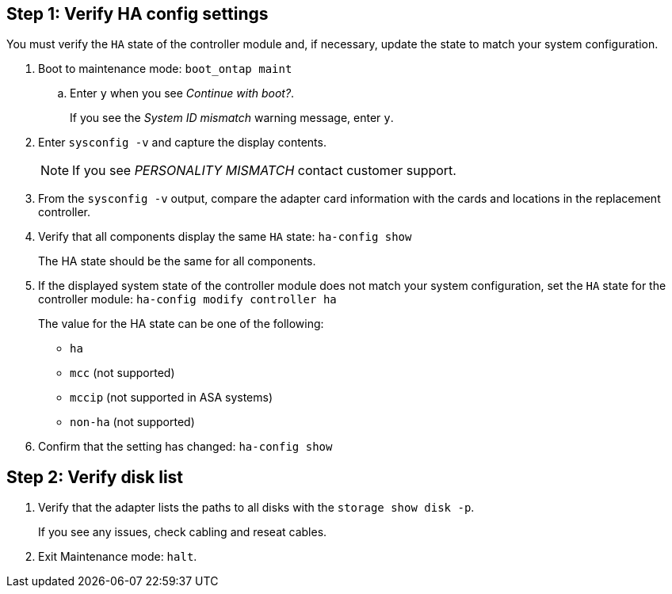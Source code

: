 
== Step 1: Verify HA config settings

You must verify the `HA` state of the controller module and, if necessary, update the state to match your system configuration.

. Boot to maintenance mode: `boot_ontap maint` 

.. Enter `y` when you see _Continue with boot?_.
+
If you see the _System ID mismatch_ warning message, enter `y`.

. Enter `sysconfig -v` and capture the display contents.

+
NOTE: If you see _PERSONALITY MISMATCH_ contact customer support.

. From the `sysconfig -v` output, compare the adapter card information with the cards and locations in the replacement controller.

. Verify that all components display the same `HA` state: `ha-config show`
+
The HA state should be the same for all components.

. If the displayed system state of the controller module does not match your system configuration, set the `HA` state for the controller module: `ha-config modify controller ha`

+
The value for the HA state can be one of the following:

*** `ha`
*** `mcc` (not supported)
*** `mccip` (not supported in ASA systems)
*** `non-ha` (not supported)

. Confirm that the setting has changed: `ha-config show`

== Step 2: Verify disk list

. Verify that the adapter lists the paths to all disks with the `storage show disk -p`.
+
If you see any issues, check cabling and reseat cables.

. Exit Maintenance mode: `halt`.


